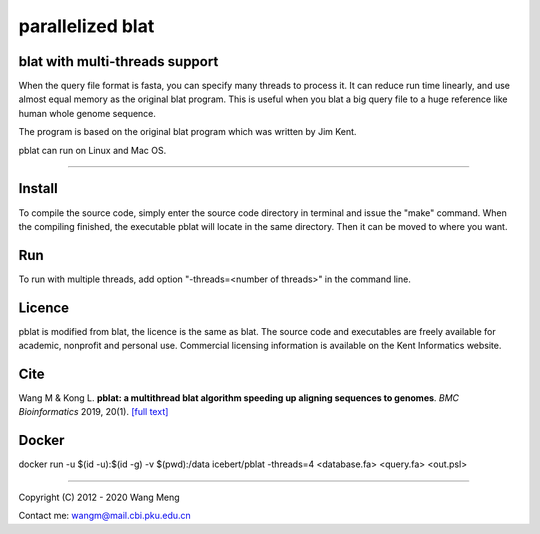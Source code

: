 =================
parallelized blat
=================
blat with multi-threads support
-------------------------------
.. image:: https://travis-ci.org/icebert/pblat.svg?branch=master
    :target: https://travis-ci.org/icebert/pblat


When the query file format is fasta, you can specify many threads to process it.
It can reduce run time linearly, and use almost equal memory as the original blat
program. This is useful when you blat a big query file to a huge reference like
human whole genome sequence.

The program is based on the original blat program which was written by Jim Kent.

pblat can run on Linux and Mac OS.

----

Install
---------------
To compile the source code, simply enter the source code directory in terminal
and issue the "make" command. When the compiling finished, the executable pblat
will locate in the same directory. Then it can be moved to where you want.

Run
---------------
To run with multiple threads, add option "-threads=<number of threads>" in the
command line.

Licence
---------------
pblat is modified from blat, the licence is the same as blat. The source code and
executables are freely available for academic, nonprofit and personal use. Commercial
licensing information is available on the Kent Informatics website.

Cite
---------------
Wang M & Kong L. **pblat: a multithread blat algorithm speeding up aligning sequences
to genomes**. *BMC Bioinformatics* 2019, 20(1). `[full text]
<https://bmcbioinformatics.biomedcentral.com/articles/10.1186/s12859-019-2597-8>`_

Docker
---------------
docker run -u $(id -u):$(id -g) -v $(pwd):/data icebert/pblat -threads=4 <database.fa> <query.fa> <out.psl>

----

Copyright (C) 2012 - 2020 Wang Meng

Contact me: wangm@mail.cbi.pku.edu.cn


